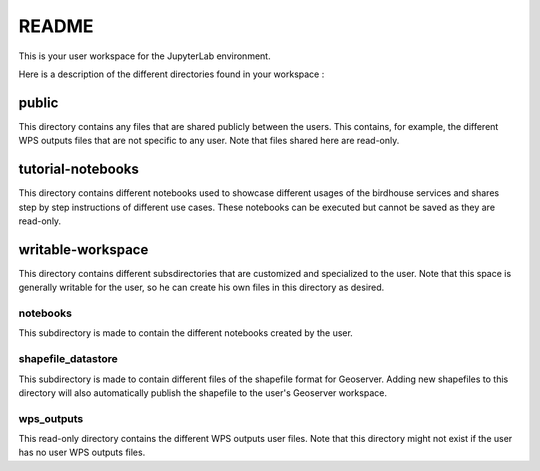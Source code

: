 README
******

This is your user workspace for the JupyterLab environment.

Here is a description of the different directories found in your workspace :

public
======
This directory contains any files that are shared publicly between the users.
This contains, for example, the different WPS outputs files that are not specific to any user.
Note that files shared here are read-only.

tutorial-notebooks
==================
This directory contains different notebooks used to showcase different usages of the birdhouse services and shares
step by step instructions of different use cases.
These notebooks can be executed but cannot be saved as they are read-only.

writable-workspace
==================
This directory contains different subsdirectories that are customized and specialized to the user.
Note that this space is generally writable for the user, so he can create his own files in this directory as desired.

notebooks
---------
This subdirectory is made to contain the different notebooks created by the user.

shapefile_datastore
-------------------
This subdirectory is made to contain different files of the shapefile format for Geoserver. Adding new shapefiles to
this directory will also automatically publish the shapefile to the user's Geoserver workspace.

wps_outputs
-----------
This read-only directory contains the different WPS outputs user files. Note that this directory might not exist if the
user has no user WPS outputs files.
